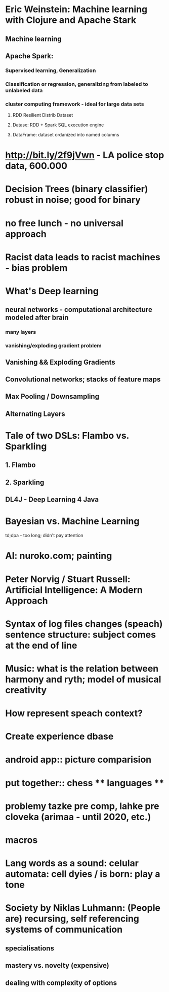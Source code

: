 * Eric Weinstein: Machine learning with Clojure and Apache Stark
** Machine learning
** Apache Spark:
*** Supervised learning, Generalization
*** Classification or regression, generalizing from labeled to unlabeled data
*** cluster computing framework - ideal for large data sets
**** RDD Resilient Distrib Dataset
**** Datase: RDD + Spark SQL execution engine
**** DataFrame: dataset ordanized into named columns

* http://bit.ly/2f9jVwn - LA police stop data, 600.000
* Decision Trees (binary classifier) robust in noise; good for binary
* no free lunch - no universal approach

* Racist data leads to racist machines - bias problem

* What's Deep learning
** neural networks - computational architecture modeled after brain
*** many layers
*** vanishing/exploding gradient problem
** Vanishing && Exploding Gradients
** Convolutional networks; stacks of feature maps
** Max Pooling / Downsampling
** Alternating Layers

* Tale of two DSLs: Flambo vs. Sparkling
** 1. Flambo
** 2. Sparkling
** DL4J - Deep Learning 4 Java


* Bayesian vs. Machine Learning
td;dpa - too long; didn't pay attention

* AI:  nuroko.com; painting

* Peter Norvig / Stuart Russell: Artificial Intelligence: A Modern Approach

* Syntax of log files changes (speach) sentence structure: subject comes at the end of line
* Music: what is the relation between harmony and ryth; model of musical creativity
* How represent speach context?
* Create experience dbase
* android app:: picture comparision
* put together:: chess ** languages **
* problemy tazke pre comp, lahke pre cloveka (arimaa - until 2020, etc.)
* macros

* Lang words as a sound: celular automata: cell dyies / is born: play a tone
* Society by Niklas Luhmann: (People are) recursing, self referencing systems of communication
** specialisations
** mastery  vs. novelty (expensive)
** dealing with complexity of options

